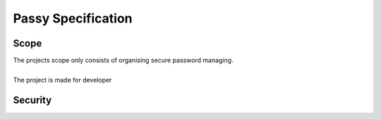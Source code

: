 """""""""""""""""""
Passy Specification
"""""""""""""""""""

.....
Scope
.....

| The projects scope only consists of organising secure password managing.
|
| The project is made for developer

.............
Security
.............